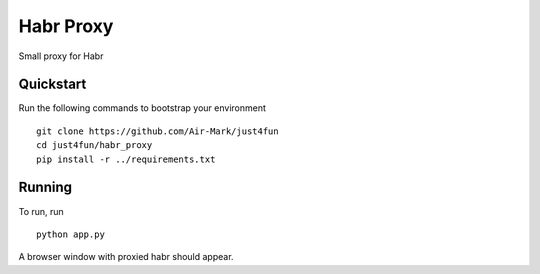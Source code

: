 ===============================
Habr Proxy
===============================

Small proxy for Habr


Quickstart
----------

Run the following commands to bootstrap your environment ::

    git clone https://github.com/Air-Mark/just4fun
    cd just4fun/habr_proxy
    pip install -r ../requirements.txt


Running
-------

To run, run ::

    python app.py

A browser window with proxied habr should appear.
